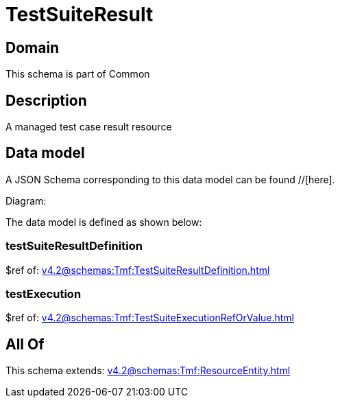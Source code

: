 = TestSuiteResult

[#domain]
== Domain

This schema is part of Common

[#description]
== Description
A managed test case result resource


[#data_model]
== Data model

A JSON Schema corresponding to this data model can be found //[here].

Diagram:


The data model is defined as shown below:


=== testSuiteResultDefinition
$ref of: xref:v4.2@schemas:Tmf:TestSuiteResultDefinition.adoc[]


=== testExecution
$ref of: xref:v4.2@schemas:Tmf:TestSuiteExecutionRefOrValue.adoc[]


[#all_of]
== All Of

This schema extends: xref:v4.2@schemas:Tmf:ResourceEntity.adoc[]

